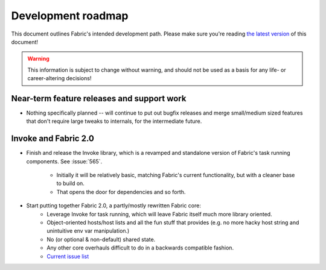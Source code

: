 ===================
Development roadmap
===================

This document outlines Fabric's intended development path. Please make sure
you're reading `the latest version
<http://docs.fabfile.org/en/latest/roadmap.html>`_ of this document! 

.. warning::
    This information is subject to change without warning, and should not be
    used as a basis for any life- or career-altering decisions!


Near-term feature releases and support work
===========================================

* Nothing specifically planned -- will continue to put out bugfix releases and
  merge small/medium sized features that don't require large tweaks to
  internals, for the intermediate future.


Invoke and Fabric 2.0
=====================

* Finish and release the Invoke library, which is a revamped and standalone
  version of Fabric's task running components. See :issue:`565`.
    * Initially it will be relatively basic, matching Fabric's current
      functionality, but with a cleaner base to build on.
    * That opens the door for dependencies and so forth.
* Start putting together Fabric 2.0, a partly/mostly rewritten Fabric core:
    * Leverage Invoke for task running, which will leave Fabric itself much
      more library oriented.
    * Object-oriented hosts/host lists and all the fun stuff that provides
      (e.g. no more hacky host string and unintuitive env var manipulation.)
    * No (or optional & non-default) shared state.
    * Any other core overhauls difficult to do in a backwards compatible
      fashion.
    * `Current issue list
      <https://github.com/fabric/fabric/issues?labels=2.x>`_
